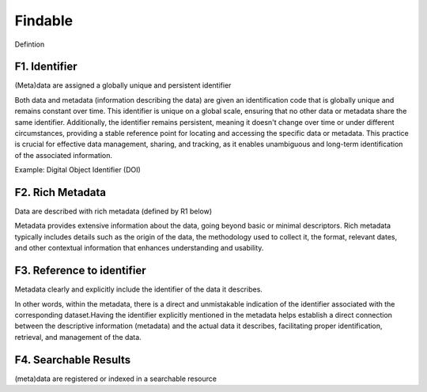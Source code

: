 ********************
Findable
********************

Defintion

F1. Identifier
=========

(Meta)data are assigned a globally unique and persistent identifier 

Both data and metadata (information describing the data) are given an identification code that is globally unique
and remains constant over time. This identifier is unique on a global scale, ensuring that no other data or metadata
share the same identifier. Additionally, the identifier remains persistent, meaning it doesn't change over time or
under different circumstances, providing a stable reference point for locating and accessing the specific data or metadata.
This practice is crucial for effective data management, sharing, and tracking, as it enables unambiguous and long-term identification
of the associated information.

Example: Digital Object Identifier (DOI) 

F2. Rich Metadata
=========

Data are described with rich metadata (defined by R1 below)

Metadata provides extensive information about the data, going beyond basic or minimal descriptors.
Rich metadata typically includes details such as the origin
of the data, the methodology used to collect it, the format, relevant dates, and other contextual
information that enhances understanding and usability.

F3. Reference to identifier
=========

Metadata clearly and explicitly include the identifier of the data it describes.

In other words, within the metadata, there is a direct and unmistakable 
indication of the identifier associated with the corresponding dataset.Having the identifier explicitly
mentioned in the metadata helps establish a direct connection between the descriptive information (metadata) and the actual data it describes,
facilitating proper identification, retrieval, and management of the data.

F4. Searchable Results
=========

(meta)data are registered or indexed in a searchable resource